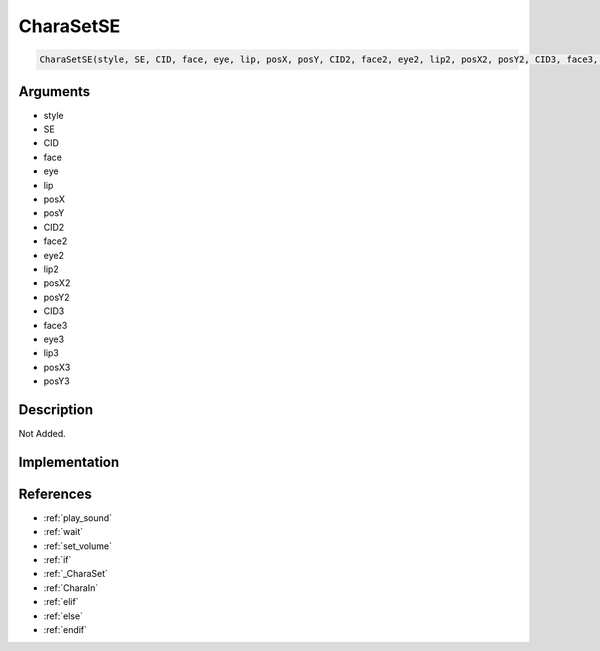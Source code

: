 CharaSetSE
========================

.. code-block:: text

	CharaSetSE(style, SE, CID, face, eye, lip, posX, posY, CID2, face2, eye2, lip2, posX2, posY2, CID3, face3, eye3, lip3, posX3, posY3)


Arguments
------------

* style
* SE
* CID
* face
* eye
* lip
* posX
* posY
* CID2
* face2
* eye2
* lip2
* posX2
* posY2
* CID3
* face3
* eye3
* lip3
* posX3
* posY3

Description
-------------

Not Added.

Implementation
-------------


References
-------------
* :ref:`play_sound`
* :ref:`wait`
* :ref:`set_volume`
* :ref:`if`
* :ref:`_CharaSet`
* :ref:`CharaIn`
* :ref:`elif`
* :ref:`else`
* :ref:`endif`
